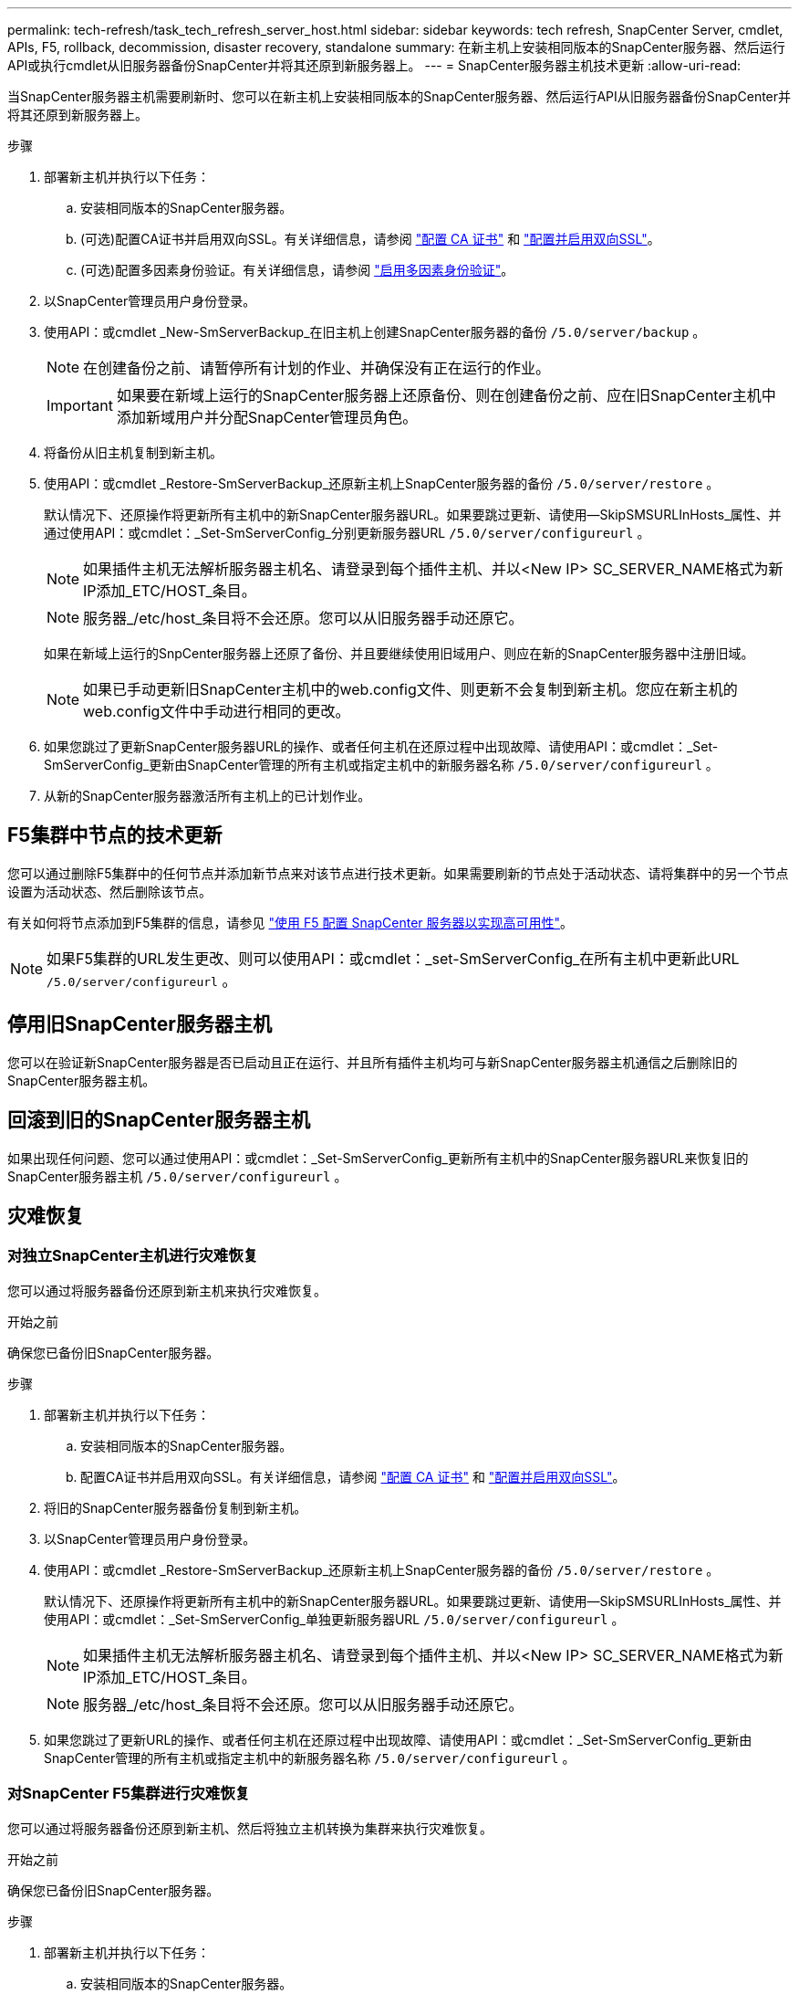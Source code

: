 ---
permalink: tech-refresh/task_tech_refresh_server_host.html 
sidebar: sidebar 
keywords: tech refresh, SnapCenter Server, cmdlet, APIs, F5, rollback, decommission, disaster recovery, standalone 
summary: 在新主机上安装相同版本的SnapCenter服务器、然后运行API或执行cmdlet从旧服务器备份SnapCenter并将其还原到新服务器上。 
---
= SnapCenter服务器主机技术更新
:allow-uri-read: 


[role="lead"]
当SnapCenter服务器主机需要刷新时、您可以在新主机上安装相同版本的SnapCenter服务器、然后运行API从旧服务器备份SnapCenter并将其还原到新服务器上。

.步骤
. 部署新主机并执行以下任务：
+
.. 安装相同版本的SnapCenter服务器。
.. (可选)配置CA证书并启用双向SSL。有关详细信息，请参阅 https://docs.netapp.com/us-en/snapcenter/install/reference_generate_CA_certificate_CSR_file.html["配置 CA 证书"] 和 https://docs.netapp.com/us-en/snapcenter/install/task_configure_two_way_ssl.html["配置并启用双向SSL"]。
.. (可选)配置多因素身份验证。有关详细信息，请参阅 https://docs.netapp.com/us-en/snapcenter/install/enable_multifactor_authentication.html["启用多因素身份验证"]。


. 以SnapCenter管理员用户身份登录。
. 使用API：或cmdlet _New-SmServerBackup_在旧主机上创建SnapCenter服务器的备份 `/5.0/server/backup` 。
+

NOTE: 在创建备份之前、请暂停所有计划的作业、并确保没有正在运行的作业。

+

IMPORTANT: 如果要在新域上运行的SnapCenter服务器上还原备份、则在创建备份之前、应在旧SnapCenter主机中添加新域用户并分配SnapCenter管理员角色。

. 将备份从旧主机复制到新主机。
. 使用API：或cmdlet _Restore-SmServerBackup_还原新主机上SnapCenter服务器的备份 `/5.0/server/restore` 。
+
默认情况下、还原操作将更新所有主机中的新SnapCenter服务器URL。如果要跳过更新、请使用--SkipSMSURLInHosts_属性、并通过使用API：或cmdlet：_Set-SmServerConfig_分别更新服务器URL `/5.0/server/configureurl` 。

+

NOTE: 如果插件主机无法解析服务器主机名、请登录到每个插件主机、并以<New IP> SC_SERVER_NAME格式为新IP添加_ETC/HOST_条目。

+

NOTE: 服务器_/etc/host_条目将不会还原。您可以从旧服务器手动还原它。

+
如果在新域上运行的SnpCenter服务器上还原了备份、并且要继续使用旧域用户、则应在新的SnapCenter服务器中注册旧域。

+

NOTE: 如果已手动更新旧SnapCenter主机中的web.config文件、则更新不会复制到新主机。您应在新主机的web.config文件中手动进行相同的更改。

. 如果您跳过了更新SnapCenter服务器URL的操作、或者任何主机在还原过程中出现故障、请使用API：或cmdlet：_Set-SmServerConfig_更新由SnapCenter管理的所有主机或指定主机中的新服务器名称 `/5.0/server/configureurl` 。
. 从新的SnapCenter服务器激活所有主机上的已计划作业。




== F5集群中节点的技术更新

您可以通过删除F5集群中的任何节点并添加新节点来对该节点进行技术更新。如果需要刷新的节点处于活动状态、请将集群中的另一个节点设置为活动状态、然后删除该节点。

有关如何将节点添加到F5集群的信息，请参见 https://docs.netapp.com/us-en/snapcenter/install/concept_configure_snapcenter_servers_for_high_availabiity_using_f5.html["使用 F5 配置 SnapCenter 服务器以实现高可用性"]。


NOTE: 如果F5集群的URL发生更改、则可以使用API：或cmdlet：_set-SmServerConfig_在所有主机中更新此URL `/5.0/server/configureurl` 。



== 停用旧SnapCenter服务器主机

您可以在验证新SnapCenter服务器是否已启动且正在运行、并且所有插件主机均可与新SnapCenter服务器主机通信之后删除旧的SnapCenter服务器主机。



== 回滚到旧的SnapCenter服务器主机

如果出现任何问题、您可以通过使用API：或cmdlet：_Set-SmServerConfig_更新所有主机中的SnapCenter服务器URL来恢复旧的SnapCenter服务器主机 `/5.0/server/configureurl` 。



== 灾难恢复



=== 对独立SnapCenter主机进行灾难恢复

您可以通过将服务器备份还原到新主机来执行灾难恢复。

.开始之前
确保您已备份旧SnapCenter服务器。

.步骤
. 部署新主机并执行以下任务：
+
.. 安装相同版本的SnapCenter服务器。
.. 配置CA证书并启用双向SSL。有关详细信息，请参阅 https://docs.netapp.com/us-en/snapcenter/install/reference_generate_CA_certificate_CSR_file.html["配置 CA 证书"] 和 https://docs.netapp.com/us-en/snapcenter/install/task_configure_two_way_ssl.html["配置并启用双向SSL"]。


. 将旧的SnapCenter服务器备份复制到新主机。
. 以SnapCenter管理员用户身份登录。
. 使用API：或cmdlet _Restore-SmServerBackup_还原新主机上SnapCenter服务器的备份 `/5.0/server/restore` 。
+
默认情况下、还原操作将更新所有主机中的新SnapCenter服务器URL。如果要跳过更新、请使用--SkipSMSURLInHosts_属性、并使用API：或cmdlet：_Set-SmServerConfig_单独更新服务器URL `/5.0/server/configureurl` 。

+

NOTE: 如果插件主机无法解析服务器主机名、请登录到每个插件主机、并以<New IP> SC_SERVER_NAME格式为新IP添加_ETC/HOST_条目。

+

NOTE: 服务器_/etc/host_条目将不会还原。您可以从旧服务器手动还原它。

. 如果您跳过了更新URL的操作、或者任何主机在还原过程中出现故障、请使用API：或cmdlet：_Set-SmServerConfig_更新由SnapCenter管理的所有主机或指定主机中的新服务器名称 `/5.0/server/configureurl` 。




=== 对SnapCenter F5集群进行灾难恢复

您可以通过将服务器备份还原到新主机、然后将独立主机转换为集群来执行灾难恢复。

.开始之前
确保您已备份旧SnapCenter服务器。

.步骤
. 部署新主机并执行以下任务：
+
.. 安装相同版本的SnapCenter服务器。
.. 配置CA证书并启用双向SSL。有关详细信息，请参阅 https://docs.netapp.com/us-en/snapcenter/install/reference_generate_CA_certificate_CSR_file.html["配置 CA 证书"] 和 https://docs.netapp.com/us-en/snapcenter/install/task_configure_two_way_ssl.html["配置并启用双向SSL"]。


. 将旧的SnapCenter服务器备份复制到新主机。
. 以SnapCenter管理员用户身份登录。
. 使用API：或cmdlet _Restore-SmServerBackup_还原新主机上SnapCenter服务器的备份 `/5.0/server/restore` 。
+
默认情况下、还原操作将更新所有主机中的新SnapCenter服务器URL。如果要跳过更新、请使用--SkipSMSURLInHosts_属性、并使用API：或cmdlet：_Set-SmServerConfig_单独更新服务器URL `/5.0/server/configureurl` 。

+

NOTE: 如果插件主机无法解析服务器主机名、请登录到每个插件主机、并以<New IP> SC_SERVER_NAME格式为新IP添加_ETC/HOST_条目。

+

NOTE: 服务器_/etc/host_条目将不会还原。您可以从旧服务器手动还原它。

. 如果您跳过了更新URL的操作、或者任何主机在还原过程中出现故障、请使用API：或cmdlet：_Set-SmServerConfig_更新由SnapCenter管理的所有主机或指定主机中的新服务器名称 `/5.0/server/configureurl` 。
. 将独立主机转换为F5集群。
+
有关如何配置F5的信息，请参见 https://docs.netapp.com/us-en/snapcenter/install/concept_configure_snapcenter_servers_for_high_availabiity_using_f5.html["使用 F5 配置 SnapCenter 服务器以实现高可用性"]。



.相关信息
有关API的信息、您需要访问Swagger页面。 请参阅。 link:https://docs.netapp.com/us-en/snapcenter/sc-automation/task_how%20to_access_rest_apis_using_the_swagger_api_web_page.html["如何使用 Swagger API 网页访问 REST API"]

有关可与 cmdlet 结合使用的参数及其说明的信息，可通过运行 _get-help command_name_ 来获取。或者，您也可以参考 https://docs.netapp.com/us-en/snapcenter-cmdlets-50/index.html["《 SnapCenter 软件 cmdlet 参考指南》"^]。
